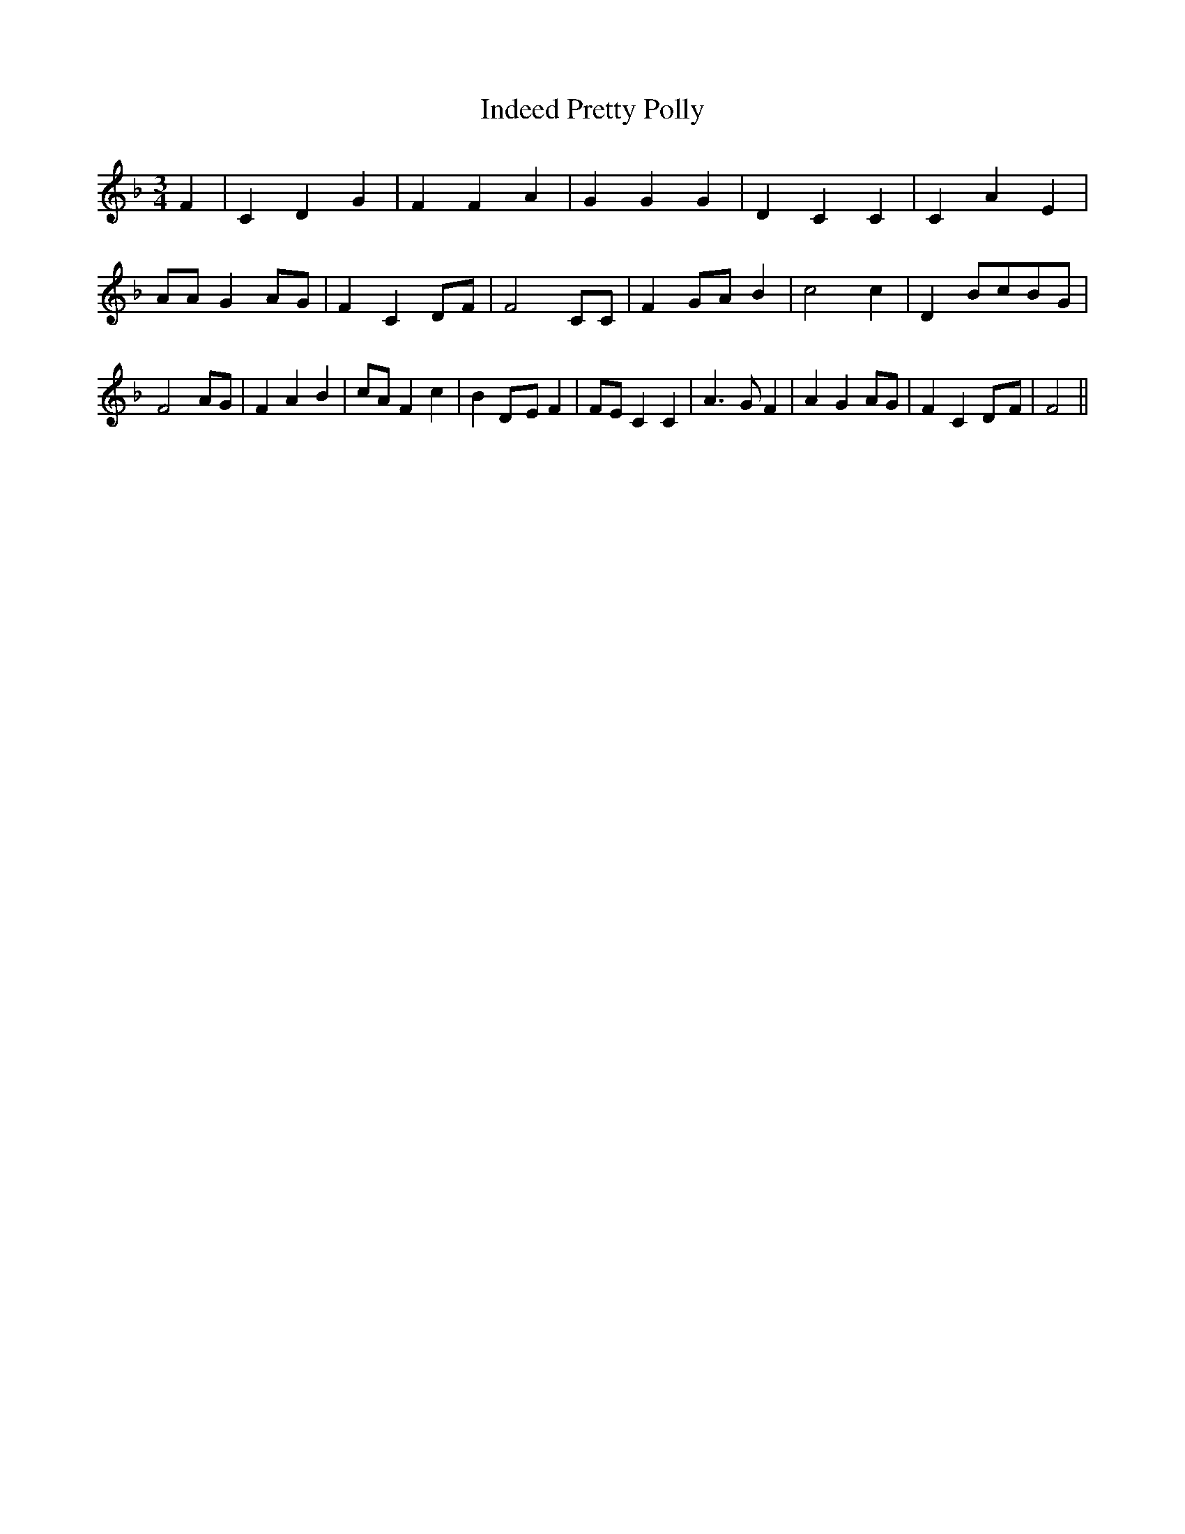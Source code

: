 % Generated more or less automatically by swtoabc by Erich Rickheit KSC
X:1
T:Indeed Pretty Polly
M:3/4
L:1/4
K:F
 F| C D G| F F A| G G G| D C C| C A E| A/2A/2 GA/2-G/2| F CD/2-F/2|\
 F2 C/2C/2| FG/2-A/2 B| c2 c| D B/2c/2B/2-G/2| F2 A/2G/2| F A B| c/2A/2 F c|\
 BD/2-E/2 F| F/2E/2 C C| A3/2 G/2 F| A G A/2G/2| F CD/2-F/2| F2||

